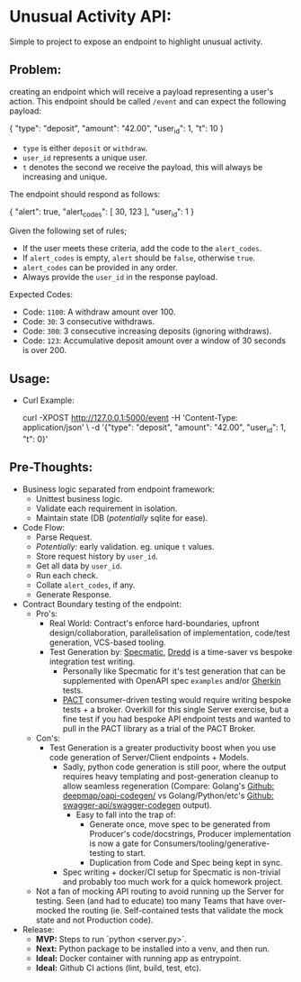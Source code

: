 * Unusual Activity API:
Simple to project to expose an endpoint to highlight unusual activity.

** Problem:

creating an endpoint which will receive a payload representing a
user's action. This endpoint should be called =/event= and can expect
the following payload:

#+BEGIN_EXAMPLE json
  {
    "type": "deposit",
    "amount": "42.00",
    "user_id": 1,
    "t": 10
  }
#+END_EXAMPLE

- =type= is either =deposit= or =withdraw=.
- =user_id= represents a unique user.
- =t= denotes the second we receive the payload, this will always be
  increasing and unique.

The endpoint should respond as follows:

#+BEGIN_EXAMPLE json
  {
    "alert": true,
    "alert_codes": [
      30,
      123
    ],
    "user_id": 1
  }
#+END_EXAMPLE

Given the following set of rules;

- If the user meets these criteria, add the code to the =alert_codes=.
- If =alert_codes= is empty, =alert= should be =false=, otherwise
  =true=.
- =alert_codes= can be provided in any order.
- Always provide the =user_id= in the response payload.

Expected Codes:

- Code: =1100=: A withdraw amount over 100.
- Code: =30=: 3 consecutive withdraws.
- Code: =300=: 3 consecutive increasing deposits (ignoring withdraws).
- Code: =123=: Accumulative deposit amount over a window of 30 seconds
  is over 200.

** Usage:

- Curl Example:

  #+BEGIN_EXAMPLE shell
    curl -XPOST http://127.0.0.1:5000/event -H 'Content-Type: application/json' \
         -d '{"type": "deposit", "amount": "42.00", "user_id": 1, "t": 0}'
  #+END_EXAMPLE

** Pre-Thoughts:

- Business logic separated from endpoint framework:
  - Unittest business logic.
  - Validate each requirement in isolation.
  - Maintain state (DB (/potentially/ sqlite for ease).
- Code Flow:
  - Parse Request.
  - /Potentially:/ early validation. eg. unique =t= values.
  - Store request history by =user_id=.
  - Get all data by =user_id=.
  - Run each check.
  - Collate =alert_codes=, if any.
  - Generate Response.
- Contract Boundary testing of the endpoint:
  - Pro's:
    - Real World: Contract's enforce hard-boundaries, upfront
      design/collaboration, parallelisation of implementation,
      code/test generation, VCS-based tooling.
    - Test Generation by: [[https://specmatic.in/documentation.html][Specmatic]], [[https://dredd.org/en/latest/index.html][Dredd]] is a time-saver vs bespoke
      integration test writing.
      - Personally like Specmatic for it's test generation that can be
        supplemented with OpenAPI spec =examples= and/or [[https://cucumber.io/docs/gherkin/][Gherkin]]
        tests.
      - [[https://docs.pact.io/consumer][PACT]] consumer-driven testing would require writing bespoke
        tests + a broker. Overkill for this single Server exercise,
        but a fine test if you had bespoke API endpoint tests and
        wanted to pull in the PACT library as a trial of the PACT
        Broker.
  - Con's:
    - Test Generation is a greater productivity boost when you use
      code generation of Server/Client endpoints + Models.
      - Sadly, python code generation is still poor, where the output
        requires heavy templating and post-generation cleanup to allow
        seamless regeneration (Compare: Golang's [[https://github.com/deepmap/oapi-codegen/][Github:
        deepmap/oapi-codegen/]] vs Golang/Python/etc's [[https://github.com/swagger-api/swagger-codegen][Github:
        swagger-api/swagger-codegen]] output).
        - Easy to fall into the trap of:
          - Generate once, move spec to be generated from Producer's
            code/docstrings, Producer implementation is now a gate for
            Consumers/tooling/generative-testing to start.
          - Duplication from Code and Spec being kept in sync.
      - Spec writing + docker/CI setup for Specmatic is non-trivial
        and probably too much work for a quick homework project.
  - Not a fan of mocking API routing to avoid running up the Server
    for testing. Seen (and had to educate) too many Teams that have
    over-mocked the routing (ie. Self-contained tests that validate
    the mock state and not Production code).
- Release:
  - *MVP:* Steps to run `python <server.py>`.
  - *Next:* Python package to be installed into a venv, and then run.
  - *Ideal:* Docker container with running app as entrypoint.
  - *Ideal:* Github CI actions (lint, build, test, etc).
